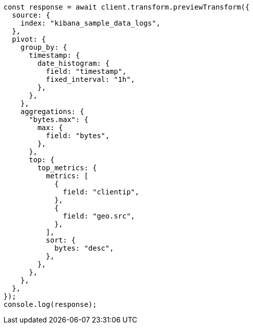// This file is autogenerated, DO NOT EDIT
// Use `node scripts/generate-docs-examples.js` to generate the docs examples

[source, js]
----
const response = await client.transform.previewTransform({
  source: {
    index: "kibana_sample_data_logs",
  },
  pivot: {
    group_by: {
      timestamp: {
        date_histogram: {
          field: "timestamp",
          fixed_interval: "1h",
        },
      },
    },
    aggregations: {
      "bytes.max": {
        max: {
          field: "bytes",
        },
      },
      top: {
        top_metrics: {
          metrics: [
            {
              field: "clientip",
            },
            {
              field: "geo.src",
            },
          ],
          sort: {
            bytes: "desc",
          },
        },
      },
    },
  },
});
console.log(response);
----
